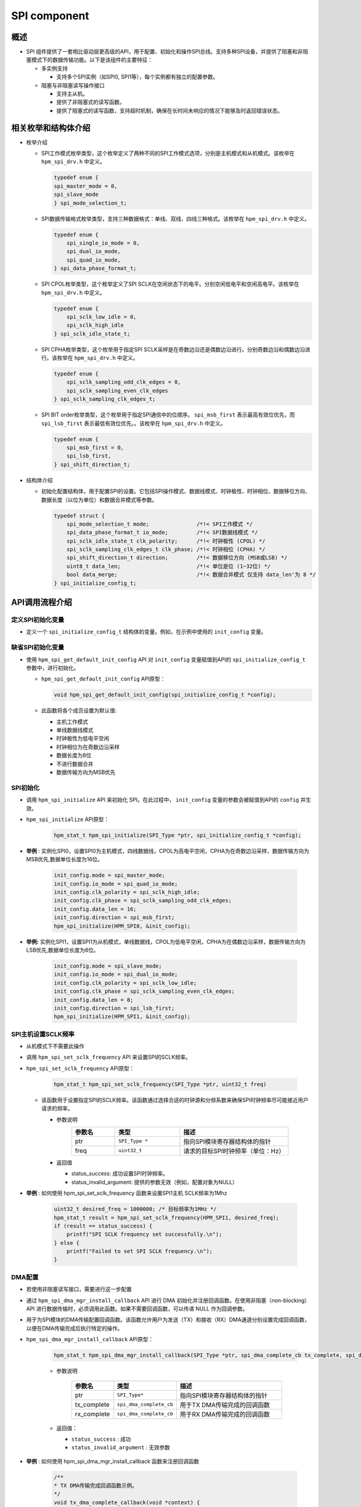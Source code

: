 .. _spi_component:

SPI component
==========================

概述
------

- SPI 组件提供了一套相比驱动层更高级的API，用于配置、初始化和操作SPI总线。支持多种SPI设备，并提供了阻塞和非阻塞模式下的数据传输功能。以下是该组件的主要特征：

  - 多实例支持

    - 支持多个SPI实例（如SPI0, SPI1等），每个实例都有独立的配置参数。

  - 阻塞与非阻塞读写操作接口

    - 支持主从机。

    - 提供了非阻塞式的读写函数。

    - 提供了阻塞式的读写函数，支持超时机制，确保在长时间未响应的情况下能够及时返回错误状态。

相关枚举和结构体介绍
------------------------------

- 枚举介绍

  - SPI工作模式枚举类型，这个枚举定义了两种不同的SPI工作模式选项，分别是主机模式和从机模式。该枚举在 ``hpm_spi_drv.h`` 中定义。

    .. code-block:: c

       typedef enum {
       spi_master_mode = 0,
       spi_slave_mode
       } spi_mode_selection_t;

  - SPI数据传输格式枚举类型，支持三种数据格式：单线、双线、四线三种格式。该枚举在 ``hpm_spi_drv.h`` 中定义。

    .. code-block:: c

       typedef enum {
           spi_single_io_mode = 0,
           spi_dual_io_mode,
           spi_quad_io_mode,
       } spi_data_phase_format_t;

  - SPI CPOL枚举类型，这个枚举定义了SPI SCLK在空闲状态下的电平。分别空闲低电平和空闲高电平。该枚举在 ``hpm_spi_drv.h`` 中定义。

    .. code-block:: c

       typedef enum {
           spi_sclk_low_idle = 0,
           spi_sclk_high_idle
       } spi_sclk_idle_state_t;


  - SPI CPHA枚举类型，这个枚举用于指定SPI SCLK采样是在奇数边沿还是偶数边沿进行。分别奇数边沿和偶数边沿进行。该枚举在 ``hpm_spi_drv.h`` 中定义。

    .. code-block:: c

       typedef enum {
           spi_sclk_sampling_odd_clk_edges = 0,
           spi_sclk_sampling_even_clk_edges
       } spi_sclk_sampling_clk_edges_t;



  - SPI BIT order枚举类型，这个枚举用于指定SPI通信中的位顺序。 ``spi_msb_first`` 表示最高有效位优先，而 ``spi_lsb_first`` 表示最低有效位优先。。该枚举在 ``hpm_spi_drv.h`` 中定义。

    .. code-block:: c

       typedef enum {
           spi_msb_first = 0,
           spi_lsb_first,
       } spi_shift_direction_t;



- 结构体介绍

  - 初始化配置结构体，用于配置SPI的设置。它包括SPI操作模式、数据线模式、时钟极性、时钟相位、数据移位方向、数据长度（以位为单位）和数据合并模式等参数。


    .. code-block:: c

           typedef struct {
               spi_mode_selection_t mode;               /*!< SPI工作模式 */
               spi_data_phase_format_t io_mode;         /*!< SPI数据线模式 */
               spi_sclk_idle_state_t clk_polarity;      /*!< 时钟极性 (CPOL) */
               spi_sclk_sampling_clk_edges_t clk_phase; /*!< 时钟相位 (CPHA) */
               spi_shift_direction_t direction;         /*!< 数据移位方向 (MSB或LSB) */
               uint8_t data_len;                        /*!< 单位是位 (1~32位) */
               bool data_merge;                         /*!< 数据合并模式 仅支持 data_len'为 8 */
           } spi_initialize_config_t;



API调用流程介绍
---------------------

定义SPI初始化变量
~~~~~~~~~~~~~~~~~~~~~~~~

- 定义一个 ``spi_initialize_config_t``  结构体的变量。例如，在示例中使用的 ``init_config`` 变量。

缺省SPI初始化变量
~~~~~~~~~~~~~~~~~~~~~~~~

- 使用 ``hpm_spi_get_default_init_config``  API 对 ``init_config``  变量赋值到API的 ``spi_initialize_config_t`` 参数中，进行初始化。

  - ``hpm_spi_get_default_init_config``  API原型：


    .. code-block:: c

       void hpm_spi_get_default_init_config(spi_initialize_config_t *config);


  - 此函数将各个成员设置为默认值:

    - 主机工作模式

    - 单线数据线模式

    - 时钟极性为低电平空闲

    - 时钟相位为在奇数边沿采样

    - 数据长度为8位

    - 不进行数据合并

    - 数据传输方向为MSB优先

SPI初始化
~~~~~~~~~~~~

- 调用 ``hpm_spi_initialize``  API 来初始化 SPI。在此过程中， ``init_config``  变量的参数会被赋值到API的 ``config`` 并生效。

- ``hpm_spi_initialize``  API原型：

    .. code-block:: c

        hpm_stat_t hpm_spi_initialize(SPI_Type *ptr, spi_initialize_config_t *config);


- **举例** : 实例化SPI0，设置SPI0为主机模式，四线数据线，CPOL为高电平空闲，CPHA为在奇数边沿采样，数据传输方向为MSB优先,数据单位长度为16位。

    .. code-block:: c

           init_config.mode = spi_master_mode;
           init_config.io_mode = spi_quad_io_mode;
           init_config.clk_polarity = spi_sclk_high_idle;
           init_config.clk_phase = spi_sclk_sampling_odd_clk_edges;
           init_config.data_len = 16;
           init_config.direction = spi_msb_first;
           hpm_spi_initialize(HPM_SPI0, &init_config);


- **举例:**  实例化SPI1，设置SPI1为从机模式，单线数据线，CPOL为低电平空闲，CPHA为在偶数边沿采样，数据传输方向为LSB优先,数据单位长度为8位。

    .. code-block:: c

           init_config.mode = spi_slave_mode;
           init_config.io_mode = spi_dual_io_mode;
           init_config.clk_polarity = spi_sclk_low_idle;
           init_config.clk_phase = spi_sclk_sampling_even_clk_edges;
           init_config.data_len = 8;
           init_config.direction = spi_lsb_first;
           hpm_spi_initialize(HPM_SPI1, &init_config);



SPI主机设置SCLK频率
~~~~~~~~~~~~~~~~~~~~~~~~~

- 从机模式下不需要此操作

- 调用 ``hpm_spi_set_sclk_frequency``  API 来设置SPI的SCLK频率。

- ``hpm_spi_set_sclk_frequency``  API原型：

    .. code-block:: c

        hpm_stat_t hpm_spi_set_sclk_frequency(SPI_Type *ptr, uint32_t freq)


  - 该函数用于设置指定SPI的SCLK频率。该函数通过选择合适的时钟源和分频系数来确保SPI时钟频率尽可能接近用户请求的频率。

    - 参数说明
        .. list-table::
           :widths: 20 30 50
           :header-rows: 1

           * - 参数名
             - 类型
             - 描述
           * - ptr
             - ``SPI_Type *``
             - 指向SPI模块寄存器结构体的指针
           * - freq
             - ``uint32_t``
             - 请求的目标SPI时钟频率（单位：Hz）

    - 返回值

      - status_success: 成功设置SPI时钟频率。

      - status_invalid_argument: 提供的参数无效（例如，配置对象为NULL）

- **举例** : 如何使用 hpm_spi_set_sclk_frequency 函数来设置SPI1主机 SCLK频率为1Mhz

    .. code-block:: c

       uint32_t desired_freq = 1000000; /* 目标频率为1MHz */
       hpm_stat_t result = hpm_spi_set_sclk_frequency(HPM_SPI1, desired_freq);
       if (result == status_success) {
           printf("SPI SCLK frequency set successfully.\n");
       } else {
           printf("Failed to set SPI SCLK frequency.\n");
       }



DMA配置
~~~~~~~~~

- 若使用非阻塞读写接口，需要进行这一步配置

- 通过 ``hpm_spi_dma_mgr_install_callback``  API 进行 DMA 初始化并注册回调函数。在使用非阻塞（non-blocking）API 进行数据传输时，必须调用此函数。如果不需要回调函数，可以传递 NULL 作为回调参数。

- 用于为SPI模块的DMA传输配置回调函数。该函数允许用户为发送（TX）和接收（RX）DMA通道分别设置完成回调函数，以便在DMA传输完成后执行特定的操作。

- ``hpm_spi_dma_mgr_install_callback``  API原型：


    .. code-block:: c

           hpm_stat_t hpm_spi_dma_mgr_install_callback(SPI_Type *ptr, spi_dma_complete_cb tx_complete, spi_dma_complete_cb rx_complete)

    - 参数说明

        .. list-table::
           :widths: 20 20 60
           :header-rows: 1

           * - 参数名
             - 类型
             - 描述
           * - ptr
             - ``SPI_Type*``
             - 指向SPI模块寄存器结构体的指针
           * - tx_complete
             - ``spi_dma_complete_cb``
             - 用于TX DMA传输完成的回调函数
           * - rx_complete
             - ``spi_dma_complete_cb``
             - 用于RX DMA传输完成的回调函数

    - 返回值：

      - ``status_success`` : 成功

      - ``status_invalid_argument`` : 无效参数


- **举例** : 如何使用 hpm_spi_dma_mgr_install_callback 函数来注册回调函数


    .. code-block:: c

           /**
           * TX DMA传输完成回调函数示例。
           */
           void tx_dma_complete_callback(void *context) {
               printf("TX DMA transfer completed.\n");
           }

           /**
           * RX DMA传输完成回调函数示例。
           */
           void rx_dma_complete_callback(void *context) {
               printf("RX DMA transfer completed.\n");
           }
           int main(void) {
               /* 初始化SPI... 不做列举 */

               /* 注册DMA传输完成回调 */
               hpm_stat_t result = hpm_spi_dma_mgr_install_callback(spi_ptr, tx_dma_complete_callback, rx_dma_complete_callback);

               if (result == status_success) {
                   /* 成功安装DMA传输完成回调函数 */
                   printf("DMA callback functions installed successfully.\n");
               } else {
                   /* 安装DMA传输完成回调函数失败 */
                   printf("Failed to install DMA callback functions.\n");
               }

               /* TODO */
           }



读写操作，支持主从机模式
~~~~~~~~~~~~~~~~~~~~~~~~~~~~~~~~~~~~

阻塞式读写操作，分为全双工读写操作和半双工读写操作
^^^^^^^^^^^^^^^^^^^^^^^^^^^^^^^^^^^^^^^^^^^^^^^^^^^^^^^^^^^^^^^^^^^^^^^^^^^

- **全双工读写操作** ：用于阻塞同时读写操作。它会一直等待直到数据传输完成或超时，为 ``hpm_spi_transmit_receive_blocking`` API

- ``hpm_spi_transmit_receive_blocking`` API

  - ``hpm_spi_transmit_receive_blocking``  API函数原型:

    .. code-block:: c

           hpm_stat_t hpm_spi_transmit_receive_blocking(SPI_Type *ptr, uint8_t *wbuff, uint8_t *rbuff, uint32_t size, uint32_t timeout)


    - 参数说明
        .. list-table::
           :widths: 20 20 60
           :header-rows: 1

           * - 参数名
             - 类型
             - 描述
           * - ptr
             - ``SPI_Type*``
             - 指向SPI模块寄存器结构体的指针
           * - wbuff
             - ``uint8_t*``
             - 指向要发送的数据缓冲区的指针
           * - rbuff
             - ``uint8_t*``
             - 指向接收数据的缓冲区的指针
           * - size
             - ``uint32_t``
             - 要传输的数据大小（以字节为单位）
           * - timeout
             - ``uint32_t``
             - 超时时间（单位为毫秒）。如果在这个时间内操作没有完成，函数将返回一个超时错误

    - 返回值：

      - ``status_success`` : 成功完成数据传输
      - ``status_invalid_argument`` : 提供的参数无效
      - ``status_timeout`` : 如果在指定的timeout时间内未能完成操作

    - **举例** : 一个SPI1主设备或者从设备，通过SPI总线同时收发一些数据


        .. code-block:: c

               uint8_t tx_buffer[4] = {0x01, 0x02, 0x03, 0x04};  /* 发送缓冲区 */
               uint8_t rx_buffer[4];  /* 接收缓冲区 */
               uint32_t transfer_size = 4;  /* 要传输的数据大小 */
               uint32_t timeout_ms = 1000;  /* 超时时间为1秒 */

               /* 初始化SPI... 不做列举 */

               hpm_stat_t result = hpm_spi_transmit_receive_blocking(HPM_SPI1, tx_buffer, rx_buffer, transfer_size, timeout_ms);
               if (result == status_success) {
                   /* 成功完成数据传输 */
                   printf("Data transfer completed successfully.\n");
                   printf("Received data: ");
                   for (uint32_t i = 0; i < transfer_size; i++) {
                       printf("%02X ", rx_buffer[i]);
                   }
                   printf("\n");
               } else {
                   /* 数据传输失败 */
                   printf("Failed to complete data transfer.\n");
               }


- **半双工读写操作** ：用于阻塞半双工读写操作。它会一直等待直到数据传输完成或超时，为 ``hpm_spi_transmit_blocking`` API 和 ``hpm_spi_receive_blocking`` API

- ``hpm_spi_transmit_blocking`` API

  - 用于通过SPI接口进行数据的发送。该函数在阻塞模式下工作，即直到数据传输完成或超时才会返回。

  - ``hpm_spi_transmit_blocking``  API函数原型:


    .. code-block:: c

           hpm_stat_t hpm_spi_transmit_blocking(SPI_Type *ptr, uint8_t *buff, uint32_t size, uint32_t timeout)


    - 参数说明

        .. list-table::
           :widths: 20 20 60
           :header-rows: 1

           * - 参数名
             - 类型
             - 描述
           * - ptr
             - ``SPI_Type*``
             - 指向SPI模块寄存器结构体的指针
           * - buff
             - ``uint8_t*``
             - 指向要发送的数据缓冲区的指针（注意：根据描述，类型应为指向 `uint8_t` 的指针，因此类型应该是 ``uint8_t*`` 而不是 ``uint8_t``）
           * - size
             - ``uint32_t``
             - 要传输的数据大小（以字节为单位）
           * - timeout
             - ``uint32_t``
             - 超时时间（单位为毫秒）。如果在这个时间内操作没有完成，函数将返回一个超时错误
    - 返回值：

      - ``status_success`` : 成功完成数据传输

      - ``status_invalid_argument`` : 提供的参数无效

      - ``status_timeout`` : 如果在指定的timeout时间内未能完成操作

    - **举例** : 一个SPI1主设备或者从设备，通过SPI总线发送一些数据


    .. code-block:: c

           uint8_t tx_buffer[4] = {0x01, 0x02, 0x03, 0x04};  /* 发送缓冲区 */
           uint32_t transfer_size = 4;  /* 要传输的数据大小 */
           uint32_t timeout_ms = 1000;  /* 超时时间为1秒 */

           /* 初始化SPI... 不做列举 */

           hpm_stat_t result = hpm_spi_transmit_blocking(HPM_SPI1, tx_buffer, transfer_size, timeout_ms);
           if (result == status_success) {
           /* 成功完成数据传输 */
               printf("Data transmission completed successfully.\n");
           } else {
               /* 数据传输失败 */
               printf("Failed to complete data transmission.\n");
           }


- ``hpm_spi_receive_blocking`` API

  - 用于通过SPI接口进行数据的接收。该函数在阻塞模式下工作，即直到数据传输完成或超时才会返回。

  - ``hpm_spi_receive_blocking``  API函数原型:


    .. code-block:: c

           hpm_stat_t hpm_spi_receive_blocking(SPI_Type *ptr, uint8_t *buff, uint32_t size, uint32_t timeout)


    - 参数说明

        .. list-table::
           :widths: 20 20 60
           :header-rows: 1

           * - 参数名
             - 类型
             - 描述
           * - ptr
             - ``SPI_Type*``
             - 指向SPI模块寄存器结构体的指针
           * - buff
             - ``uint8_t*``
             - 指向接收数据缓冲区的指针（注意：根据描述，类型应为指向 ``uint8_t`` 的指针）
           * - size
             - ``uint32_t``
             - 要接收的数据大小（以字节为单位）
           * - timeout
             - ``uint32_t``
             - 超时时间（单位为毫秒）。如果在这个时间内操作没有完成，函数将返回一个超时错误
    - 返回值：

      - ``status_success`` : 成功完成数据接收

      - ``status_invalid_argument`` : 提供的参数无效

      - ``status_timeout`` : 如果在指定的timeout时间内未能完成操作

    - **举例** : 一个SPI1主设备或者从设备，通过SPI总线接收一些数据


    .. code-block:: c

           uint8_t rx_buffer[4];  /* 接收缓冲区 */
           uint32_t transfer_size = 4;  /* 要传输的数据大小 */
           uint32_t timeout_ms = 1000;  /* 超时时间为1秒 */

           /* 初始化SPI... 不做列举 */
           hpm_stat_t result = hpm_spi_receive_blocking(HPM_SPI1, rx_buffer, transfer_size, timeout_ms);
           if (result == status_success) {
               /* 成功完成数据接收 */
               printf("Data reception completed successfully.\n");
               printf("Received data: ");
               for (uint32_t i = 0; i < transfer_size; i++) {
                   printf("%02X ", rx_buffer[i]);
               }
               printf("\n");
           } else {
               /* 数据接收失败 */
               printf("Failed to complete data reception.\n");
           }



非阻塞式读写操作，分为全双工读写操作和半双工读写操作
^^^^^^^^^^^^^^^^^^^^^^^^^^^^^^^^^^^^^^^^^^^^^^^^^^^^^^^^^^^^^^^^^^^^^^^^^^^^^^

- **全双工读写操作** ：用于非阻塞同时读写操作。它允许在操作完成之前继续执行其他任务，而不需要等待操作完成，为 ``hpm_spi_transmit_receive_nonblocking`` API

- ``hpm_spi_transmit_receive_nonblocking`` API

  - ``hpm_spi_transmit_receive_nonblocking``  API函数原型:


    .. code-block:: c

           hpm_stat_t hpm_spi_transmit_receive_nonblocking(SPI_Type *ptr, uint8_t *wbuff, uint8_t *rbuff, uint32_t size);


    - 参数说明

        .. list-table::
           :widths: 20 20 60
           :header-rows: 1

           * - 参数名
             - 类型
             - 描述
           * - ptr
             - ``SPI_Type*``
             - 指向SPI模块寄存器结构体的指针
           * - wbuff
             - ``uint8_t*``
             - 指向要发送的数据缓冲区的指针（注意：根据描述，类型应为指向 ``uint8_t`` 的指针）
           * - rbuff
             - ``uint8_t*``
             - 指向接收数据的缓冲区的指针
           * - size
             - ``uint32_t``
             - 要传输的数据大小（以字节为单位）
    - 返回值：

      - ``status_success`` : 成功配置了非阻塞数据传输

      - ``status_invalid_argument`` : 提供的参数无效

    - **举例** : 一个SPI1主设备或者从设备，通过SPI总线同时收发一些数据


    .. code-block:: c

           uint8_t tx_buffer[4] = {0x01, 0x02, 0x03, 0x04};  /* 发送缓冲区 */
           uint8_t rx_buffer[4];  /* 接收缓冲区 */
           uint32_t transfer_size = 4;  /* 要传输的数据大小 */
           uint32_t timeout_ms = 1000;  /* 超时时间为1秒 */

           /* 初始化SPI... 不做列举 */

           hpm_stat_t result = hpm_spi_transmit_receive_nonblocking(spi_ptr, tx_buffer, rx_buffer, transfer_size);
           if (result == status_success) {
               /* 成功配置非阻塞传输/接收 */
               printf("Non-blocking data transmission and reception configured successfully.\n");
           } else {
               /* 配置非阻塞传输/接收失败 */
               printf("Failed to configure non-blocking data transmission and reception.\n");
           }

           /* TODO 由于是非阻塞操作，函数会立即返回，允许程序继续执行其他任务。比如等待此次传输完成 */


- **半双工读写操作** ：用于非阻塞半双工读写操作，为 ``hpm_spi_transmit_nonblocking`` API 和 ``hpm_spi_receive_nonblocking`` API

- ``hpm_spi_transmit_nonblocking`` API

  - 用于通过SPI接口进行数据的非阻塞发送。该函数不会等待传输完成，而是立即返回，允许在后台处理数据传输。

  - ``hpm_spi_transmit_nonblocking``  API函数原型:


    .. code-block:: c

           hpm_stat_t hpm_spi_transmit_nonblocking(SPI_Type *ptr, uint8_t *buff, uint32_t size)


    - 参数说明

        .. list-table::
           :widths: 20 20 60
           :header-rows: 1

           * - 参数名
             - 类型
             - 描述
           * - ptr
             - ``SPI_Type*``
             - 指向SPI模块寄存器结构体的指针
           * - buff
             - ``uint8_t*``
             - 指向要发送的数据缓冲区的指针（注意：类型应为指向 ``uint8_t`` 的指针）
           * - size
             - ``uint32_t``
             - 要传输的数据大小（以字节为单位）
    - 返回值：

      - ``status_success`` : 成功完成数据传输

      - ``status_invalid_argument`` : 提供的参数无效

    - **举例** : 一个SPI1主设备或者从设备，通过SPI总线发送一些数据


    .. code-block:: c

           uint8_t tx_buffer[4] = {0x01, 0x02, 0x03, 0x04};  /* 发送缓冲区 */
           uint32_t transfer_size = 4;  /* 要传输的数据大小 */
           uint32_t timeout_ms = 1000;  /* 超时时间为1秒 */

           /* 初始化SPI... 不做列举 */

           hpm_stat_t result = hpm_spi_transmit_nonblocking(HPM_SPI1, tx_buffer, transfer_size, timeout_ms);
           if (result == status_success) {
           /* 成功配置非阻塞传输 */
               printf("Non-blocking data transmission configured successfully.\n");
           } else {
               /* 配置非阻塞传输失败 */
               printf("Failed to configure non-blocking data transmission.\n");
           }
           /* TODO 由于是非阻塞操作，函数会立即返回，允许程序继续执行其他任务。比如等待此次传输完成 */


- ``hpm_spi_receive_nonblocking`` API

  - 用于通过SPI接口进行数据的非阻塞接收。该函数不会等待接收完成，而是立即返回，允许在后台处理数据接收

  - ``hpm_spi_receive_nonblocking``  API函数原型:


    .. code-block:: c

           hpm_stat_t hpm_spi_receive_nonblocking(SPI_Type *ptr, uint8_t *buff, uint32_t size)


    - 参数说明

        .. list-table::
           :widths: 20 20 60
           :header-rows: 1

           * - 参数名
             - 类型
             - 描述
           * - ptr
             - ``SPI_Type*``
             - 指向SPI模块寄存器结构体的指针
           * - buff
             - ``uint8_t*``
             - 指向接收数据缓冲区的指针（注意：类型应为指向 ``uint8_t`` 的指针）
           * - size
             - ``uint32_t``
             - 要接收的数据大小（以字节为单位）
    - 返回值：

      - ``status_success`` : 成功配置了非阻塞接收

      - ``status_invalid_argument`` : 提供的参数无效

    - **举例** : 一个SPI1主设备或者从设备，通过SPI总线接收一些数据


    .. code-block:: c

           uint8_t rx_buffer[4];  /* 接收缓冲区 */
           uint32_t transfer_size = 4;  /* 要传输的数据大小 */
           uint32_t timeout_ms = 1000;  /* 超时时间为1秒 */

           /* 初始化SPI... 不做列举 */
           hpm_stat_t result = hpm_spi_receive_nonblocking(spi_ptr, rx_buffer, transfer_size);
           if (result == status_success) {
               /* 成功配置非阻塞接收 */
               printf("Non-blocking data reception configured successfully.\n");
           } else {
               /* 配置非阻塞接收失败 */
               printf("Failed to configure non-blocking data reception.\n");
           }
           /* TODO 由于是非阻塞操作，函数会立即返回，允许程序继续执行其他任务。比如等待此次传输完成 */



.. note::

    - 由于SPI组件使用了DMA管理器组件，DMA的通道等配置由DMA管理器分配，在使用DMA时分配的DMA通道避免与SPI组件使用的DMA通道冲突。

    - SPI组件使用的发送DMA通道可以调用 ``hpm_spi_get_tx_dma_resource`` API 获取SPI发送的DMA通道资源。

      - ``hpm_spi_get_tx_dma_resource``  API函数原型:


        .. code-block:: c

               dma_resource_t *hpm_spi_get_tx_dma_resource(SPI_Type *ptr)


    - SPI组件使用的接收DMA通道可以调用 ``hpm_spi_get_rx_dma_resource`` API 获取SPI发送的DMA通道资源。

      - ``hpm_spi_get_rx_dma_resource``  API函数原型:


        .. code-block:: c

               dma_resource_t *hpm_spi_get_rx_dma_resource(SPI_Type *ptr)

    - **举例** : 如何使用 hpm_spi_get_tx_dma_resource 和 hpm_spi_get_rx_dma_resource 函数获取DMA通道资源以及获取到DMA通道资源后如何使用DMA通道资源
       .. code-block:: c

            /* 初始化SPI... 不做列举 */
            /* 获取发送DMA通道资源 */
            dma_resource_t *tx_dma_resource = hpm_spi_get_tx_dma_resource(HPM_SPI1);
            if (tx_dma_resource != NULL) {
                /* 成功获取发送DMA通道资源 */
                printf("TX DMA channel resource obtained successfully.\n");
                /* 打印获取到的发送DMA通道资源占用的DMA实例以及DMA通道 */
                printf("TX DMA instance: %d, TX DMA channel: %d\n", tx_dma_resource->dma_instance, tx_dma_resource->dma_channel);
                /* 改变TX DMA资源的中断优先级为1*/
                dma_mgr_enable_dma_irq_with_priority(tx_dma_resource, 1);
            }
            /* 获取接收DMA通道资源 */
            dma_resource_t *rx_dma_resource = hpm_spi_get_rx_dma_resource(HPM_SPI1);
            if (rx_dma_resource != NULL) {
                /* 成功获取接收DMA通道资源 */
                printf("RX DMA channel resource obtained successfully.\n");
                /* 获取接收DMA通道资源占用的DMA实例以及DMA通道 */
                printf("RX DMA instance: %d, TX DMA channel: %d\n", rx_dma_resource->dma_instance, rx_dma_resource->dma_channel);
                /* 改变RX DMA资源的中断优先级为1*/
                dma_mgr_enable_dma_irq_with_priority(rx_dma_resource, 1);
            }



